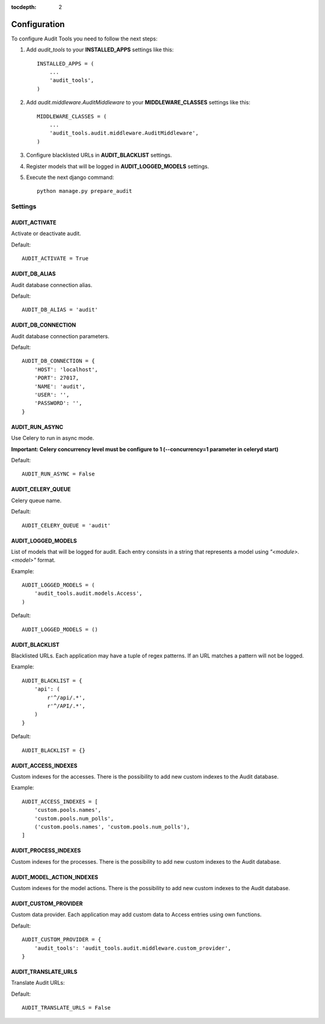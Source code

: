 :tocdepth: 2

=============
Configuration
=============

To configure Audit Tools you need to follow the next steps:

#. Add *audit_tools* to your **INSTALLED_APPS** settings like this::

    INSTALLED_APPS = (
        ...
        'audit_tools',
    )

#. Add *audit.middleware.AuditMiddleware* to your **MIDDLEWARE_CLASSES** settings like this::

    MIDDLEWARE_CLASSES = (
        ...
        'audit_tools.audit.middleware.AuditMiddleware',
    )

#. Configure blacklisted URLs in **AUDIT_BLACKLIST** settings.
#. Register models that will be logged in **AUDIT_LOGGED_MODELS** settings.
#. Execute the next django command::

    python manage.py prepare_audit

Settings
========

AUDIT_ACTIVATE
--------------

Activate or deactivate audit.

Default::

    AUDIT_ACTIVATE = True

AUDIT_DB_ALIAS
--------------

Audit database connection alias.

Default::

    AUDIT_DB_ALIAS = 'audit'

AUDIT_DB_CONNECTION
-------------------

Audit database connection parameters.

Default::

    AUDIT_DB_CONNECTION = {
        'HOST': 'localhost',
        'PORT': 27017,
        'NAME': 'audit',
        'USER': '',
        'PASSWORD': '',
    }

AUDIT_RUN_ASYNC
---------------

Use Celery to run in async mode.

**Important: Celery concurrency level must be configure to 1 (--concurrency=1 parameter in celeryd start)**

Default::

    AUDIT_RUN_ASYNC = False

AUDIT_CELERY_QUEUE
------------------

Celery queue name.

Default::

    AUDIT_CELERY_QUEUE = 'audit'

AUDIT_LOGGED_MODELS
-------------------

List of models that will be logged for audit. Each entry consists in a string that represents a model using *"<module>.<model>"* format.

Example::

    AUDIT_LOGGED_MODELS = (
        'audit_tools.audit.models.Access',
    )

Default::

    AUDIT_LOGGED_MODELS = ()

AUDIT_BLACKLIST
---------------

Blacklisted URLs. Each application may have a tuple of regex patterns. If an URL matches a pattern will not be logged.

Example::

    AUDIT_BLACKLIST = {
        'api': (
            r'^/api/.*',
            r'^/API/.*',
        )
    }

Default::

    AUDIT_BLACKLIST = {}

AUDIT_ACCESS_INDEXES
--------------------

Custom indexes for the accesses. There is the possibility to add new custom indexes to the Audit database.

Example::

    AUDIT_ACCESS_INDEXES = [
        'custom.pools.names',
        'custom.pools.num_polls',
        ('custom.pools.names', 'custom.pools.num_polls'),
    ]



AUDIT_PROCESS_INDEXES
---------------------

Custom indexes for the processes. There is the possibility to add new custom indexes to the Audit database.


AUDIT_MODEL_ACTION_INDEXES
--------------------------

Custom indexes for the model actions. There is the possibility to add new custom indexes to the Audit database.


AUDIT_CUSTOM_PROVIDER
---------------------

Custom data provider. Each application may add custom data to Access entries using own functions.

Default::

    AUDIT_CUSTOM_PROVIDER = {
        'audit_tools': 'audit_tools.audit.middleware.custom_provider',
    }

AUDIT_TRANSLATE_URLS
--------------------

Translate Audit URLs:

Default::

    AUDIT_TRANSLATE_URLS = False
